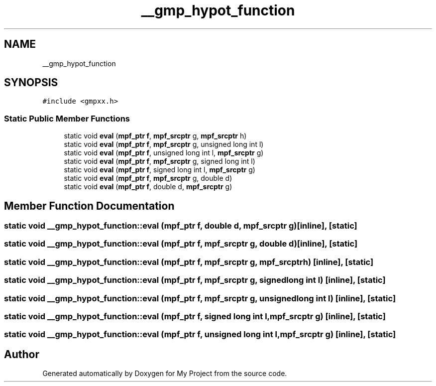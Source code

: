 .TH "__gmp_hypot_function" 3 "Sun Jul 12 2020" "My Project" \" -*- nroff -*-
.ad l
.nh
.SH NAME
__gmp_hypot_function
.SH SYNOPSIS
.br
.PP
.PP
\fC#include <gmpxx\&.h>\fP
.SS "Static Public Member Functions"

.in +1c
.ti -1c
.RI "static void \fBeval\fP (\fBmpf_ptr\fP \fBf\fP, \fBmpf_srcptr\fP g, \fBmpf_srcptr\fP h)"
.br
.ti -1c
.RI "static void \fBeval\fP (\fBmpf_ptr\fP \fBf\fP, \fBmpf_srcptr\fP g, unsigned long int l)"
.br
.ti -1c
.RI "static void \fBeval\fP (\fBmpf_ptr\fP \fBf\fP, unsigned long int l, \fBmpf_srcptr\fP g)"
.br
.ti -1c
.RI "static void \fBeval\fP (\fBmpf_ptr\fP \fBf\fP, \fBmpf_srcptr\fP g, signed long int l)"
.br
.ti -1c
.RI "static void \fBeval\fP (\fBmpf_ptr\fP \fBf\fP, signed long int l, \fBmpf_srcptr\fP g)"
.br
.ti -1c
.RI "static void \fBeval\fP (\fBmpf_ptr\fP \fBf\fP, \fBmpf_srcptr\fP g, double d)"
.br
.ti -1c
.RI "static void \fBeval\fP (\fBmpf_ptr\fP \fBf\fP, double d, \fBmpf_srcptr\fP g)"
.br
.in -1c
.SH "Member Function Documentation"
.PP 
.SS "static void __gmp_hypot_function::eval (\fBmpf_ptr\fP f, double d, \fBmpf_srcptr\fP g)\fC [inline]\fP, \fC [static]\fP"

.SS "static void __gmp_hypot_function::eval (\fBmpf_ptr\fP f, \fBmpf_srcptr\fP g, double d)\fC [inline]\fP, \fC [static]\fP"

.SS "static void __gmp_hypot_function::eval (\fBmpf_ptr\fP f, \fBmpf_srcptr\fP g, \fBmpf_srcptr\fP h)\fC [inline]\fP, \fC [static]\fP"

.SS "static void __gmp_hypot_function::eval (\fBmpf_ptr\fP f, \fBmpf_srcptr\fP g, signed long int l)\fC [inline]\fP, \fC [static]\fP"

.SS "static void __gmp_hypot_function::eval (\fBmpf_ptr\fP f, \fBmpf_srcptr\fP g, unsigned long int l)\fC [inline]\fP, \fC [static]\fP"

.SS "static void __gmp_hypot_function::eval (\fBmpf_ptr\fP f, signed long int l, \fBmpf_srcptr\fP g)\fC [inline]\fP, \fC [static]\fP"

.SS "static void __gmp_hypot_function::eval (\fBmpf_ptr\fP f, unsigned long int l, \fBmpf_srcptr\fP g)\fC [inline]\fP, \fC [static]\fP"


.SH "Author"
.PP 
Generated automatically by Doxygen for My Project from the source code\&.

